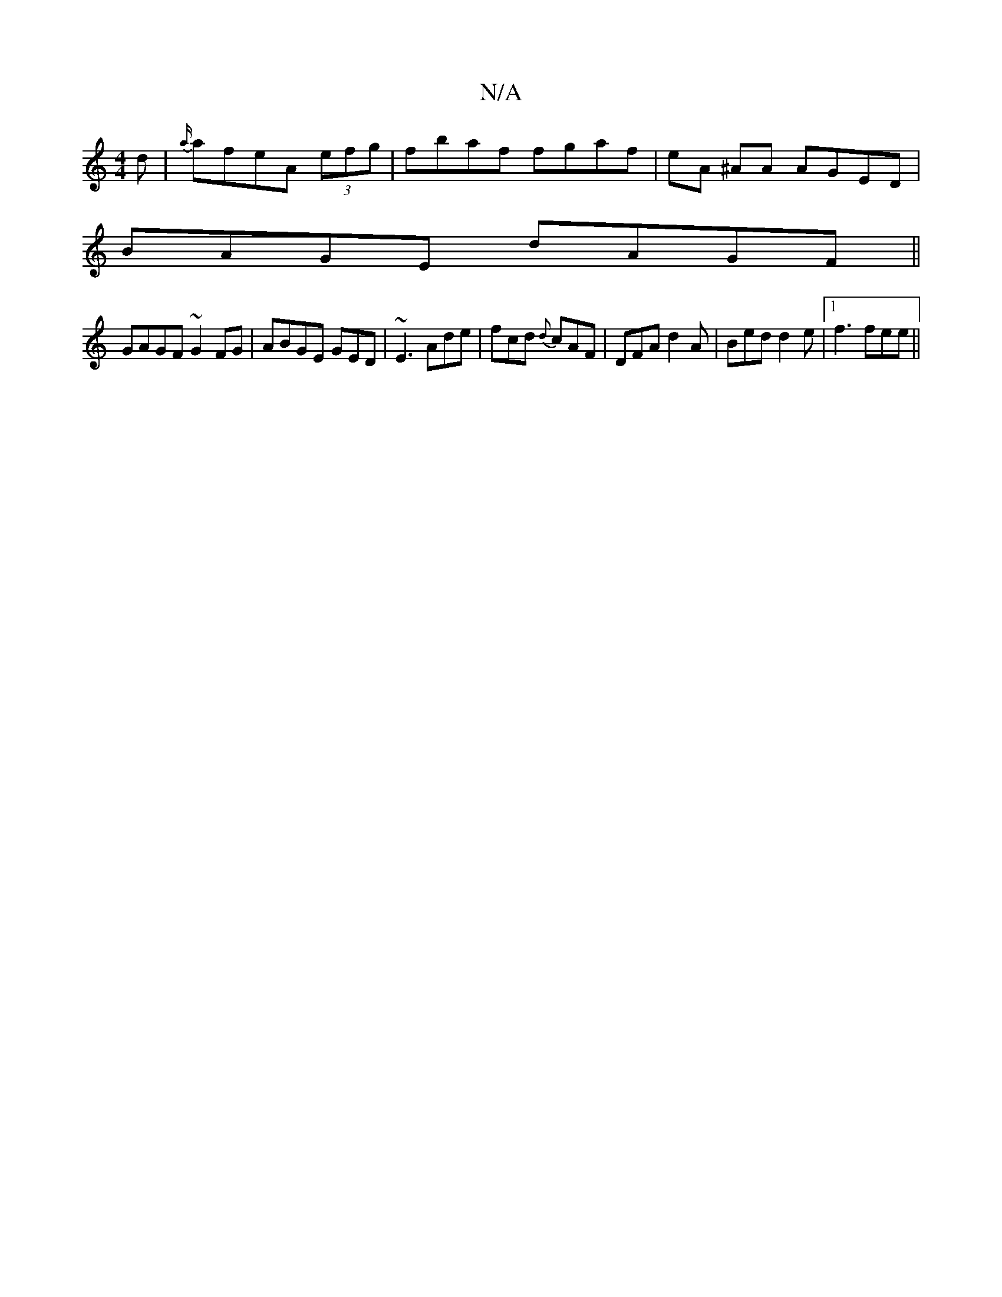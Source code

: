 X:1
T:N/A
M:4/4
R:N/A
K:Cmajor
d|{a/}afeA (3efg | fbaf fgaf|eA ^AA AGED|
BAGE dAGF||
GAGF ~G2FG|ABGE GED|~E3 Ade|fcd {d}cAF|DFA d2A|Bed d2e|1 f3 fee||

|a2g efe| afd A3e|
fdad cAGA|Bd3 EGG|FED D2D|DEG FED|GAG BEA|{A/c) gA | AGAB BA
